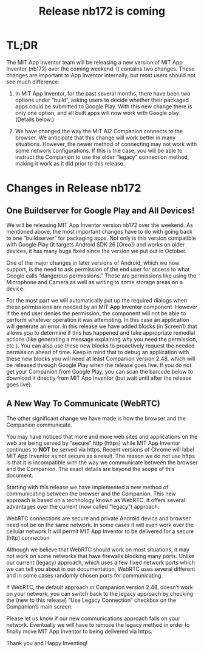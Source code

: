 #+TITLE: Release nb172 is coming
#+OPTIONS: num:nil toc:nil author:nil email:nil timestamp:nil creator:nil
#+HTML_HEAD_EXTRA: <style> .figure p {text-align: center;}</style>

* TL;DR

The MIT App Inventor team will be releasing a new version of MIT App
Inventor (nb172) over the coming weekend. It contains two changes.
These changes are important to App Inventor internally, but most users
should not see much difference:


1. In MIT App Inventor, for the past several months, there have been
   two options under “build”, asking users to decide whether their
   packaged apps could be submitted to Google Play.  With this new
   change there is only one option, and all built apps will now work
   with Google play.  (Details below.)

2. We have changed the way the MIT AI2 Companion connects to the
   browser. We anticipate that this change will work better in many
   situations. However, the newer method of connecting may not work
   with some network configurations. If this is the case, you will be
   able to instruct the Companion to use the older “legacy” connection
   method, making it work as it did prior to this release.

* Changes in Release nb172

** One Buildserver for Google Play and All Devices!

We will be releasing MIT App Inventor version nb172 over the
weekend. As mentioned above, the most important changes have to do
with going back to one “buildserver” for packaging apps. Not only is
this version compatible with Google Play (it targets Android SDK 26
[Oreo]) and works on older devices, it has many bugs fixed since the
version we put out in October.

One of the major changes in later versions of Android, which we now
support, is the need to ask permission of the end user for access to
what Google calls “dangerous permissions.” These are permissions like
using the Microphone and Camera as well as writing to some storage
areas on a device.

For the most part we will automatically put up the required dialogs
when these permissions are needed by an MIT App Inventor
component. However if the end user denies the permission, the
component will not be able to perform whatever operation it was
attempting. In this case an application will generate an error. In
this release we have added blocks (in Screen1) that allows you to
determine if this has happened and take appropriate remedial actions
(like generating a message explaining why you need the permission,
etc.). You can also use these new blocks to proactively request the
needed permission ahead of time. Keep in mind that to debug an
application with these new blocks you will need at least Companion
version 2.48, which will be released through Google Play when the
release goes live. If you do not get your Companion from Google Play,
you can scan the barcode below to download it directly from MIT App
Inventor (but wait until after the release goes live).

[[./companion.png]]

** A New Way To Communicate (WebRTC)

The other significant change we have made is how the browser and the
Companion communicate.

You may have noticed that more and more web sites and applications on
the web are being served by “secure” http (https) while MIT App
Inventor continues to *NOT* be served via https. Recent versions of
Chrome will label MIT App Inventor as not secure as a result. The
reason we do not use https is that it is incompatible with the way we
communicate between the browser and the Companion. The exact details
are beyond the scope of this document.

Starting with this release we have implemented a new method of
communicating between the browser and the Companion. This new approach
is based on a technology known as WebRTC. It offers several advantages
over the current (now called “legacy”) approach:

WebRTC connections are secure and private Android device and browser
need not be on the same network. In some cases it will even work over
the cellular network It will permit MIT App Inventor to be delivered
for a secure (http) connection

Although we believe that WebRTC should work on most situations, it may
not work on some networks that have firewalls blocking many
ports. Unlike our current (legacy) approach, which uses a few fixed
network ports which we can tell you about in our documentation, WebRTC
uses several different and in some cases randomly chosen ports for
communicating.

If WebRTC, the default approach in Companion version 2.48, doesn’t
work on your network, you can switch back to the legacy approach by
checking the (new to this release) “Use Legacy Connection” checkbox on
the Companion’s main screen.

Please let us know if our new communications approach fails on your
network. Eventually we will have to remove the legacy method in order
to finally move MIT App Inventor to being delivered via https.

Thank you and Happy Inventing!
